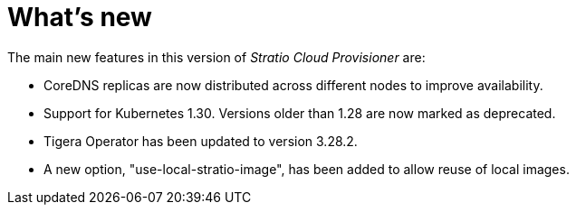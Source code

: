 = What's new

The main new features in this version of _Stratio Cloud Provisioner_ are:

* CoreDNS replicas are now distributed across different nodes to improve availability.
* Support for Kubernetes 1.30. Versions older than 1.28 are now marked as deprecated.
* Tigera Operator has been updated to version 3.28.2.
* A new option, "use-local-stratio-image", has been added to allow reuse of local images.
